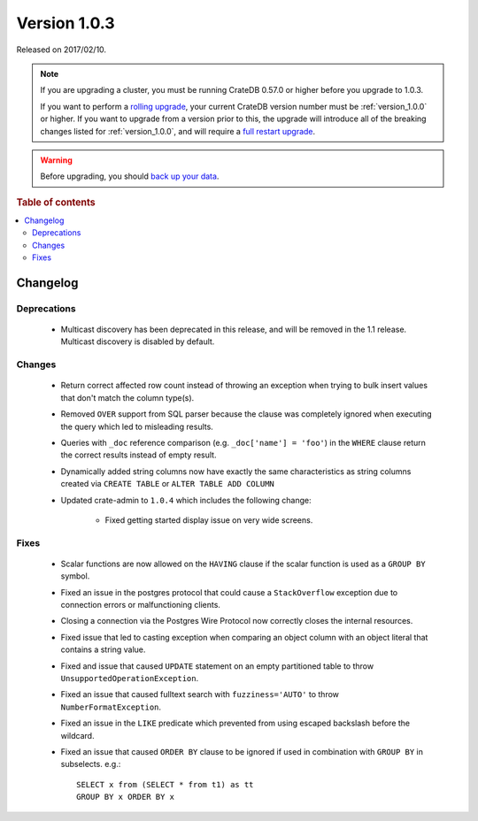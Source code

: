 .. _version_1.0.3:

=============
Version 1.0.3
=============

Released on 2017/02/10.

.. NOTE::

    If you are upgrading a cluster, you must be running CrateDB 0.57.0 or higher
    before you upgrade to 1.0.3.

    If you want to perform a `rolling upgrade`_, your current CrateDB version
    number must be :ref:`version_1.0.0` or higher. If you want to upgrade from a
    version prior to this, the upgrade will introduce all of the breaking
    changes listed for :ref:`version_1.0.0`, and will require a `full restart
    upgrade`_.

.. WARNING::

    Before upgrading, you should `back up your data`_.

.. _rolling upgrade: http://crate.io/docs/crate/guide/best_practices/rolling_upgrade.html
.. _full restart upgrade: http://crate.io/docs/crate/guide/best_practices/full_restart_upgrade.html
.. _back up your data: https://crate.io/a/backing-up-and-restoring-crate/

.. rubric:: Table of contents

.. contents::
   :local:

Changelog
=========

Deprecations
------------

 - Multicast discovery has been deprecated in this release, and will be removed
   in the 1.1 release. Multicast discovery is disabled by default.

Changes
-------

 - Return correct affected row count instead of throwing an exception when
   trying to bulk insert values that don't match the column type(s).

 - Removed ``OVER`` support from SQL parser because the clause was completely
   ignored when executing the query which led to misleading results.

 - Queries with ``_doc`` reference comparison (e.g. ``_doc['name'] = 'foo'``)
   in the ``WHERE`` clause return the correct results instead of empty result.

 - Dynamically added string columns now have exactly the same characteristics
   as string columns created via ``CREATE TABLE`` or ``ALTER TABLE ADD COLUMN``

 - Updated crate-admin to ``1.0.4`` which includes the following change:

     - Fixed getting started display issue on very wide screens.

Fixes
-----

 - Scalar functions are now allowed on the ``HAVING`` clause if the scalar
   function is used as a ``GROUP BY`` symbol.

 - Fixed an issue in the postgres protocol that could cause a ``StackOverflow``
   exception due to connection errors or malfunctioning clients.

 - Closing a connection via the Postgres Wire Protocol now correctly closes the
   internal resources.

 - Fixed issue that led to casting exception when comparing an object column
   with an object literal that contains a string value.

 - Fixed and issue that caused ``UPDATE`` statement on an empty partitioned
   table to throw ``UnsupportedOperationException``.

 - Fixed an issue that caused fulltext search with ``fuzziness='AUTO'`` to
   throw ``NumberFormatException``.

 - Fixed an issue in the ``LIKE`` predicate which prevented from using escaped
   backslash before the wildcard.

 - Fixed an issue that caused ``ORDER BY`` clause to be ignored if used in
   combination with ``GROUP BY`` in subselects. e.g.::

       SELECT x from (SELECT * from t1) as tt
       GROUP BY x ORDER BY x
